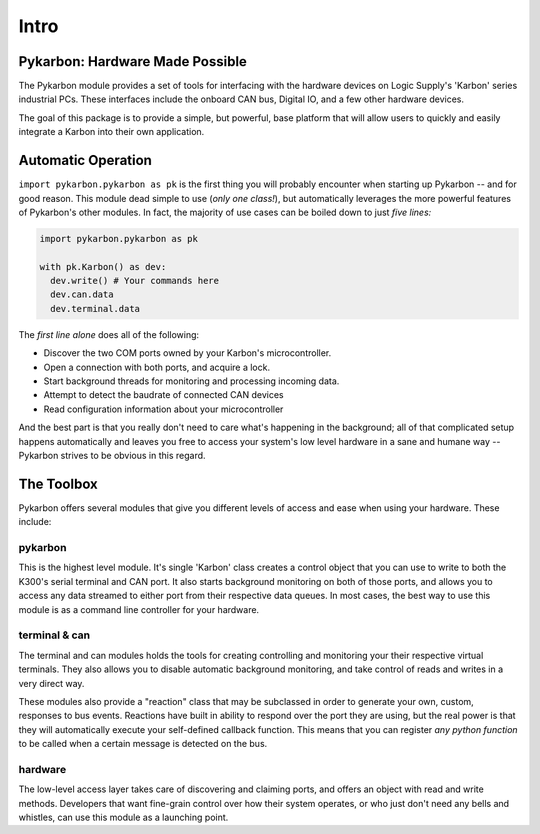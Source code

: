 =====
Intro
=====

--------------------------------
Pykarbon: Hardware Made Possible
--------------------------------

The Pykarbon module provides a set of tools for interfacing with the hardware devices on
Logic Supply's 'Karbon' series industrial PCs. These interfaces include the onboard CAN bus,
Digital IO, and a few other hardware devices.

The goal of this package is to provide a simple, but powerful, base platform that will allow
users to quickly and easily integrate a Karbon into their own application.

---------------------
Automatic Operation
---------------------

``import pykarbon.pykarbon as pk`` is the first thing you will probably encounter when starting up Pykarbon --
and for good reason. This module dead simple to use (*only one class!*), but automatically leverages
the more powerful features of Pykarbon's other modules. In fact, the majority of use cases can be boiled
down to just *five lines:*

.. code-block:: python

  import pykarbon.pykarbon as pk

  with pk.Karbon() as dev:
    dev.write() # Your commands here
    dev.can.data
    dev.terminal.data

The *first line alone* does all of the following:

- Discover the two COM ports owned by your Karbon's microcontroller.
- Open a connection with both ports, and acquire a lock.
- Start background threads for monitoring and processing incoming data.
- Attempt to detect the baudrate of connected CAN devices
- Read configuration information about your microcontroller

And the best part is that you really don't need to care what's happening in the background;
all of that complicated setup happens automatically and leaves you free to access your system's
low level hardware in a sane and humane way -- Pykarbon strives to be obvious in this regard.

-----------
The Toolbox
-----------

Pykarbon offers several modules that give you different levels of access and ease when using your
hardware. These include:

pykarbon
^^^^^^^^

This is the highest level module. It's single 'Karbon' class creates a control object that you can
use to write to both the K300's serial terminal and CAN port. It also starts background monitoring
on both of those ports, and allows you to access any data streamed to either port from their
respective data queues. In most cases, the best way to use this module is as a command line
controller for your hardware.

terminal & can
^^^^^^^^^^^^^^

The terminal and can modules holds the tools for creating controlling and monitoring your their
respective virtual terminals. They also allows you to disable automatic background monitoring, and
take control of reads and writes in a very direct way.

These modules also provide a "reaction" class that may be subclassed in order to generate your own,
custom, responses to bus events. Reactions have built in ability to respond over the port they are
using, but the real power is that they will automatically execute your self-defined callback
function. This means that you can register *any python function* to be called when a certain message
is detected on the bus.

hardware
^^^^^^^^

The low-level access layer takes care of discovering and claiming ports, and offers an object with
read and write methods. Developers that want fine-grain control over how their system operates, or
who just don't need any bells and whistles, can use this module as a launching point.
